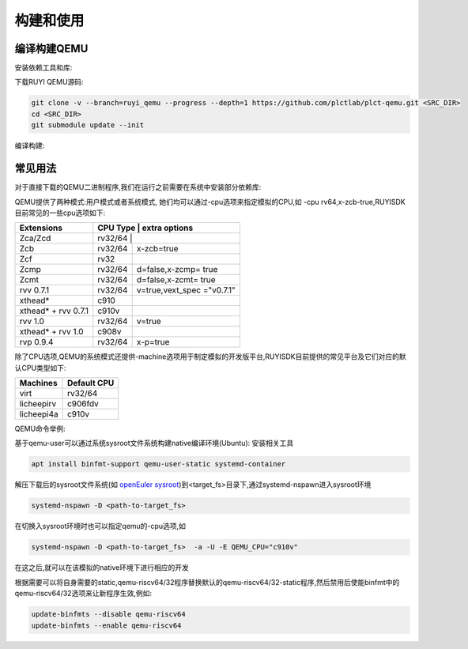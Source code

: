 .. _general_compile_and_use:

构建和使用
============================
编译构建QEMU
-----------------------------
安装依赖工具和库:

.. tabs::

   .. code-tab:: bash Ubuntu 22.04

      apt update
      apt install -y gcc git make ninja-build python3 python3-pip libglib2.0-dev libpixman-1-dev libslirp-dev

   .. code-tab:: bash Ubuntu 22.04(static)

      apt update
      apt install -y gcc git make ninja-build python3 python3-pip libglib2.0-dev libpixman-1-dev

   .. code-tab:: bash OpenEuler 22.03/23.03

      yum install -y gcc git make glib2-devel.x86_64 ninja-build libcap-ng-devel.x86_64 libattr-devel.x86_64 libslirp-devel.x86_64

   .. code-tab:: bash OpenEuler 22.03/23.03(static)

      yum install -y gcc git make glib2-devel.x86_64 ninja-build libcap-ng-devel.x86_64 libattr-devel.x86_64 glib2-static.x86_64

下载RUYI QEMU源码:

.. code-block:: bash

   git clone -v --branch=ruyi_qemu --progress --depth=1 https://github.com/plctlab/plct-qemu.git <SRC_DIR>
   cd <SRC_DIR>
   git submodule update --init

编译构建:

.. tabs::

   .. code-tab:: bash 普通编译

      mkdir build
      cd build
      ../configure --target-list=riscv64-softmmu,riscv64-linux-user,riscv32-softmmu,riscv32-linux-user --prefix=<TARGET_DIR> --disable-werror --enable-virtfs --enable-slirp
      make -j $(nproc)
      make install

   .. code-tab:: bash 静态编译

      mkdir build-static
      cd build-static
      ../configure --target-list=riscv64-linux-user,riscv32-linux-user --prefix=<TARGET_DIR> --disable-werror --static
      make -j $(nproc)
      make install

常见用法
-----------------------------

对于直接下载的QEMU二进制程序,我们在运行之前需要在系统中安装部分依赖库:

.. tabs::

   .. code-tab:: bash Ubuntu 22.04

      apt update
      apt install -y libglib2.0-dev libpixman-1-dev libslirp-dev


   .. code-tab:: bash OpenEuler 22.03/23.03

      yum install -y pixman.x86_64 libepoxy.x86_64 libslirp-devel.x86_64

QEMU提供了两种模式:用户模式或者系统模式, 她们均可以通过-cpu选项来指定模拟的CPU,如 -cpu rv64,x-zcb-true,RUYISDK目前常见的一些cpu选项如下:

+------------+-----------+-----------------+
| Extensions | CPU Type  | extra options   |
+============+============+================+
| Zca/Zcd    | rv32/64   |                 |
+------------+-----------+-----------------+
| Zcb        | rv32/64   | x-zcb=true      |
+------------+-----------+-----------------+
| Zcf        | rv32      |                 |
+------------+-----------+-----------------+
| Zcmp       | rv32/64   | d=false,x-zcmp= |
|            |           | true            |
+------------+-----------+-----------------+
| Zcmt       | rv32/64   | d=false,x-zcmt= |
|            |           | true            |
+------------+-----------+-----------------+
| rvv 0.7.1  | rv32/64   | v=true,vext_spec|
|            |           | ="v0.7.1"       |
+------------+-----------+-----------------+
| xthead*    | c910      |                 |
+------------+-----------+-----------------+
| xthead* +  | c910v     |                 |
| rvv 0.7.1  |           |                 |
+------------+-----------+-----------------+
| rvv 1.0    | rv32/64   | v=true          |
+------------+-----------+-----------------+
| xthead* +  | c908v     |                 |
| rvv 1.0    |           |                 |
+------------+-----------+-----------------+
| rvp 0.9.4  | rv32/64   | x-p=true        |
+------------+-----------+-----------------+

除了CPU选项,QEMU的系统模式还提供-machine选项用于制定模拟的开发版平台,RUYISDK目前提供的常见平台及它们对应的默认CPU类型如下:

+------------+-------------+
| Machines   | Default CPU |
+============+=============+
| virt       | rv32/64     |
+------------+-------------+
| licheepirv | c906fdv     |
+------------+-------------+
| licheepi4a | c910v       |
+------------+-------------+

QEMU命令举例:

.. tabs::

   .. code-tab:: bash 系统模式命令

      qemu-system-riscv64 \
      -nographic -machine virt -cpu rv64,x=true \
      -smp "$vcpu" -m "$memory"G \
      -bios <fw-path> \
      -drive file="<image-path>",format=qcow2,id=hd0 \
      -object rng-random,filename=/dev/urandom,id=rng0 \
      -device virtio-vga \
      -device virtio-rng-device,rng=rng0 \
      -device virtio-blk-device,drive=hd0 \
      -device virtio-net-device,netdev=usernet \
      -netdev user,id=usernet,hostfwd=tcp::"$ssh_port"-:22 \
      -device qemu-xhci -usb -device usb-kbd -device usb-tablet

   .. code-tab:: bash 用户模式命令

      qemu-riscv64 -cpu rv64,v=true <program>

基于qemu-user可以通过系统sysroot文件系统构建native编译环境(Ubuntu):
安装相关工具

.. code-block:: bash

   apt install binfmt-support qemu-user-static systemd-container

解压下载后的sysroot文件系统(如 `openEuler sysroot <https://repo.tarsier-infra.com:8080/ruyisdk/sdk/3/openeuler-23.03-sysroot.tar.gz>`_)到<target_fs>目录下,通过systemd-nspawn进入sysroot环境

.. code-block:: bash

   systemd-nspawn -D <path-to-target_fs>

在切换入sysroot环境时也可以指定qemu的-cpu选项,如

.. code-block:: bash

   systemd-nspawn -D <path-to-target_fs>  -a -U -E QEMU_CPU="c910v"

在这之后,就可以在该模拟的native环境下进行相应的开发

根据需要可以将自身需要的static,qemu-riscv64/32程序替换默认的qemu-riscv64/32-static程序,然后禁用后使能binfmt中的qemu-riscv64/32选项来让新程序生效,例如:

.. code-block:: bash

   update-binfmts --disable qemu-riscv64
   update-binfmts --enable qemu-riscv64

